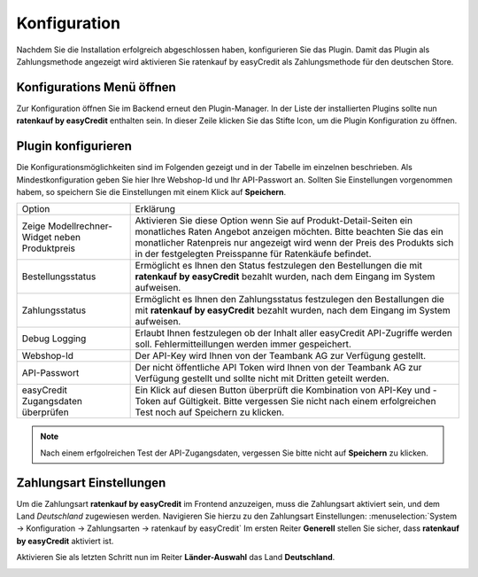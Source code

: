 .. role:: latex(raw)
   :format: latex

.. _configuration:

Konfiguration
=============

Nachdem Sie die Installation erfolgreich abgeschlossen haben, konfigurieren Sie das Plugin. Damit das Plugin als Zahlungsmethode angezeigt wird aktivieren Sie ratenkauf by easyCredit als Zahlungsmethode für den deutschen Store.

Konfigurations Menü öffnen
--------------------------

Zur Konfiguration öffnen Sie im Backend erneut den Plugin-Manager. In der Liste der installierten Plugins sollte nun **ratenkauf by easyCredit** enthalten sein.
In dieser Zeile klicken Sie das Stifte Icon, um die Plugin Konfiguration zu öffnen.

.. image:: ./_static/config-open.png
           :scale: 50%

Plugin konfigurieren
--------------------

Die Konfigurationsmöglichkeiten sind im Folgenden gezeigt und in der Tabelle im einzelnen beschrieben. Als Mindestkonfiguration geben Sie hier Ihre Webshop-Id und Ihr API-Passwort an.
Sollten Sie Einstellungen vorgenommen habem, so speichern Sie die Einstellungen mit einem Klick auf **Speichern**.

.. image:: ./_static/config-dialog.png

.. tabularcolumns:: |p{85pt}|J|

+-----------------------------------------------+---------------------------------------------------------------------------------------------------------------------------------------------------------------------------------------------------------------------------------------------------------------------------------+
| Option                                        | Erklärung                                                                                                                                                                                                                                                                       |
+-----------------------------------------------+---------------------------------------------------------------------------------------------------------------------------------------------------------------------------------------------------------------------------------------------------------------------------------+
| Zeige Modellrechner-Widget neben Produktpreis | Aktivieren Sie diese Option wenn Sie auf Produkt-Detail-Seiten ein monatliches Raten Angebot anzeigen möchten. Bitte beachten Sie das ein monatlicher Ratenpreis nur angezeigt wird wenn der Preis des Produkts sich in der festgelegten Preisspanne für Ratenkäufe befindet.   |
+-----------------------------------------------+---------------------------------------------------------------------------------------------------------------------------------------------------------------------------------------------------------------------------------------------------------------------------------+
| Bestellungsstatus                             | Ermöglicht es Ihnen den Status festzulegen den Bestellungen die mit **ratenkauf by easyCredit** bezahlt wurden, nach dem Eingang im System aufweisen.                                                                                                                           |
+-----------------------------------------------+---------------------------------------------------------------------------------------------------------------------------------------------------------------------------------------------------------------------------------------------------------------------------------+
| Zahlungsstatus                                | Ermöglicht es Ihnen den Zahlungsstatus festzulegen den Bestallungen die mit **ratenkauf by easyCredit** bezahlt wurden, nach dem Eingang im System aufweisen.                                                                                                                   |
+-----------------------------------------------+---------------------------------------------------------------------------------------------------------------------------------------------------------------------------------------------------------------------------------------------------------------------------------+
| Debug Logging                                 | Erlaubt Ihnen festzulegen ob der Inhalt aller easyCredit API-Zugriffe werden soll. Fehlermitteillungen werden immer gespeichert.                                                                                                                                                |
+-----------------------------------------------+---------------------------------------------------------------------------------------------------------------------------------------------------------------------------------------------------------------------------------------------------------------------------------+
| Webshop-Id                                    | Der API-Key wird Ihnen von der Teambank AG zur Verfügung gestellt.                                                                                                                                                                                                              |
+-----------------------------------------------+---------------------------------------------------------------------------------------------------------------------------------------------------------------------------------------------------------------------------------------------------------------------------------+
| API-Passwort                                  | Der nicht öffentliche API Token wird Ihnen von der Teambank AG zur Verfügung gestellt und sollte nicht mit Dritten geteilt werden.                                                                                                                                              |
+-----------------------------------------------+---------------------------------------------------------------------------------------------------------------------------------------------------------------------------------------------------------------------------------------------------------------------------------+
| easyCredit Zugangsdaten überprüfen            | Ein Klick auf diesen Button überprüft die Kombination von API-Key und -Token auf Gültigkeit. Bitte vergessen Sie nicht nach einem erfolgreichen Test noch auf Speichern zu klicken.                                                                                             |
+-----------------------------------------------+---------------------------------------------------------------------------------------------------------------------------------------------------------------------------------------------------------------------------------------------------------------------------------+

.. note:: Nach einem erfgolreichen Test der API-Zugangsdaten, vergessen Sie bitte nicht auf **Speichern** zu klicken.

Zahlungsart Einstellungen
-------------------------

Um die Zahlungsart **ratenkauf by easyCredit** im Frontend anzuzeigen, muss die Zahlungsart aktiviert sein, und dem Land *Deutschland* zugewiesen werden. Navigieren Sie hierzu zu den Zahlungsart Einstellungen: :menuselection:`System -> Konfiguration -> Zahlungsarten -> ratenkauf by easyCredit`
Im ersten Reiter **Generell** stellen Sie sicher, dass **ratenkauf by easyCredit** aktiviert ist.

.. image:: ./_static/config-payment-active.png

.. raw:: latex

    \clearpage

Aktivieren Sie als letzten Schritt nun im Reiter **Länder-Auswahl** das Land **Deutschland**.

.. image:: ./_static/config-payment-country.png
